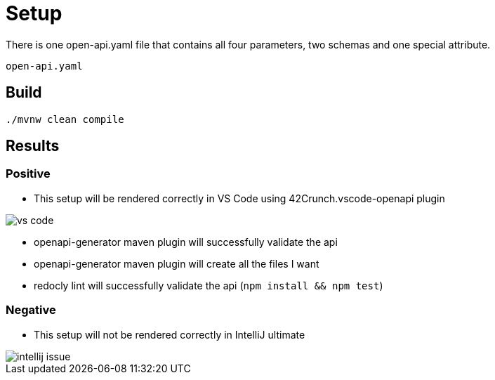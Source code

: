 = Setup

There is one open-api.yaml file that contains all four parameters, two schemas and one special attribute.

[source]
----
open-api.yaml
----

== Build

[source,bash]
----
./mvnw clean compile
----

== Results

=== Positive

* This setup will be rendered correctly in VS Code using 42Crunch.vscode-openapi plugin

image::vs-code.jpg[]

* openapi-generator maven plugin will successfully validate the api
* openapi-generator maven plugin will create all the files I want
* redocly lint will successfully validate the api (`npm install && npm test`)


=== Negative

* This setup will not be rendered correctly in IntelliJ ultimate +

image::intellij-issue.jpg[]
